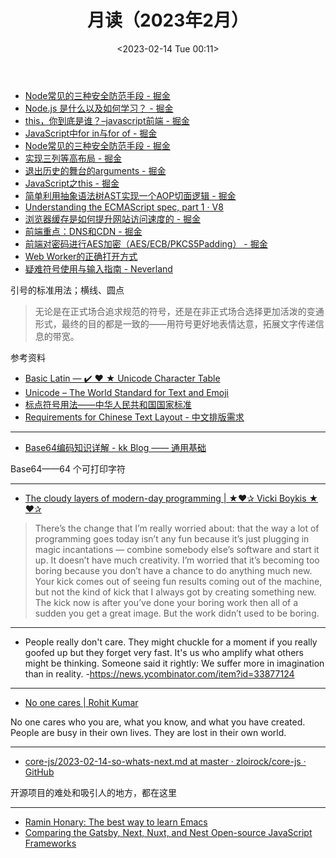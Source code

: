 #+TITLE: 月读（2023年2月）
#+DATE: <2023-02-14 Tue 00:11>
#+TAGS[]: 他山之石

- [[https://juejin.cn/post/7199329705706324027][Node常见的三种安全防范手段 - 掘金]]
- [[https://juejin.cn/post/7199176487688667173][Node.js 是什么以及如何学习？ - 掘金]]
- [[https://juejin.cn/post/7199131771669332024][this，你到底是谁？--javascript前端 - 掘金]]
- [[https://juejin.cn/post/7199137002947117093][JavaScript中for in与for of - 掘金]]
- [[https://juejin.cn/post/7199329705706324027][Node常见的三种安全防范手段 - 掘金]]
- [[https://juejin.cn/post/7199000425348743229][实现三列等高布局 - 掘金]]
- [[https://juejin.cn/post/7198910507515920443][退出历史的舞台的arguments - 掘金]]
- [[https://juejin.cn/post/7198626288135340087][JavaScript之this - 掘金]]
- [[https://juejin.cn/post/7198626040355668027][简单利用抽象语法树AST实现一个AOP切面逻辑 - 掘金]]
- [[https://v8.dev/blog/understanding-ecmascript-part-1][Understanding the ECMAScript spec, part 1 · V8]]
- [[https://juejin.cn/post/7199000425349152829][浏览器缓存是如何提升网站访问速度的 - 掘金]]
- [[https://juejin.cn/post/7199152037928599611][前端重点：DNS和CDN - 掘金]]
- [[https://juejin.cn/post/7199161123974201402][前端对密码进行AES加密（AES/ECB/PKCS5Padding） - 掘金]]
- [[https://mp.weixin.qq.com/s/9ISGaRofG6hhh0g6DpGyTQ][Web Worker的正确打开方式]]
- [[https://type.cyhsu.xyz/2018/07/a-guide-to-compositions/][疑难符号使用与输入指南 - Neverland]]

引号的标准用法；横线、圆点

#+BEGIN_QUOTE
无论是在正式场合追求规范的符号，还是在非正式场合选择更加活泼的变通形式，最终的目的都是一致的——用符号更好地表情达意，拓展文字传递信息的带宽。
#+END_QUOTE

参考资料

- [[https://unicode-table.com/en/][Basic Latin — ✔️ ❤️ ★ Unicode Character Table]]
- [[https://home.unicode.org/][Unicode – The World Standard for Text and Emoji]]
- [[http://www.moe.gov.cn/ewebeditor/uploadfile/2015/01/13/20150113091548267.pdf][标点符号用法——中华人民共和国国家标准]]
- [[https://www.w3.org/TR/clreq/][Requirements for Chinese Text Layout - 中文排版需求]]

-----

- [[https://abcdxyzk.github.io/blog/2023/01/30/mail-base64/][Base64编码知识详解 - kk Blog —— 通用基础]]

Base64——64 个可打印字符

-----

- [[https://vickiboykis.com/2022/12/05/the-cloudy-layers-of-modern-day-programming/][The cloudy layers of modern-day programming | ★❤✰ Vicki Boykis ★❤✰]]

#+BEGIN_QUOTE
There’s the change that I’m really worried about: that the way a lot of programming goes today isn’t any fun because it’s just plugging in magic incantations — combine somebody else’s software and start it up. It doesn’t have much creativity. I’m worried that it’s becoming too boring because you don’t have a chance to do anything much new. Your kick comes out of seeing fun results coming out of the machine, but not the kind of kick that I always got by creating something new. The kick now is after you’ve done your boring work then all of a sudden you get a great image. But the work didn’t used to be boring.
#+END_QUOTE

-----

- People really don't care. They might chuckle for a moment if you really goofed up but they forget very fast. It's us who amplify what others might be thinking. Someone said it rightly: We suffer more in imagination than in reality. -https://news.ycombinator.com/item?id=33877124

-----

- [[https://rohit.blog/care/][No one cares | Rohit Kumar]]

No one cares who you are, what you know, and what you have created. People are busy in their own lives. They are lost in their own world.

-----

- [[https://github.com/zloirock/core-js/blob/master/docs/2023-02-14-so-whats-next.md][core-js/2023-02-14-so-whats-next.md at master · zloirock/core-js · GitHub]]

开源项目的难处和吸引人的地方，都在这里

-----

- [[https://tilde.town/~ramin_hal9001/articles/2022-04-27_best-way-to-learn-emacs.html][Ramin Honary: The best way to learn Emacs]]
- [[https://www.twilio.com/blog/comparing-nextjs-nestjs-nuxt-gatsby][Comparing the Gatsby, Next, Nuxt, and Nest Open-source JavaScript Frameworks]]
